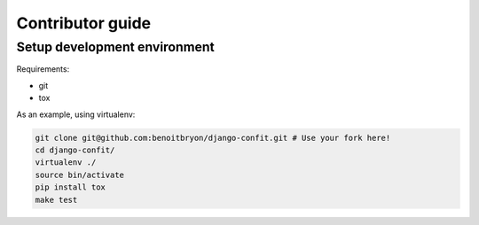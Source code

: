 #################
Contributor guide
#################


*****************************
Setup development environment
*****************************

Requirements:

* git
* tox

As an example, using virtualenv:

.. code:: sh

   git clone git@github.com:benoitbryon/django-confit.git # Use your fork here!
   cd django-confit/
   virtualenv ./
   source bin/activate
   pip install tox
   make test
